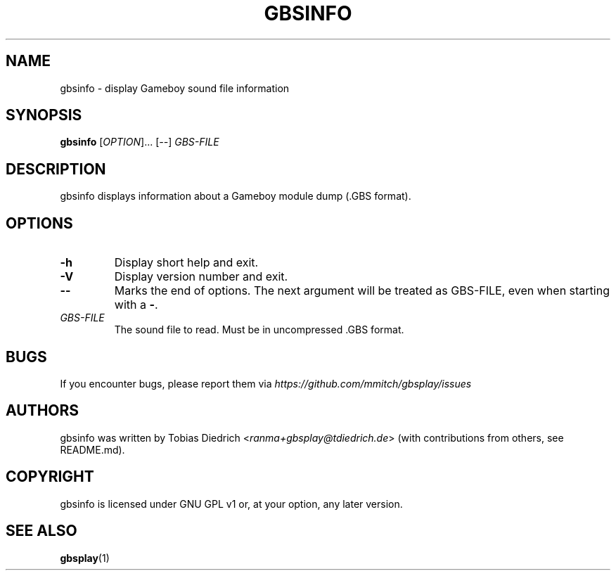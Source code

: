 .\" This manpage 2003-2025 (C) by Christian Garbs <mitch@cgarbs.de>
.\" Licensed under GNU GPL v1 or, at your option, any later version.
.TH "GBSINFO" "1" "%%%VERSION%%%" "Tobias Diedrich" "Gameboy sound player"
.SH "NAME"
gbsinfo \- display Gameboy sound file information
.SH "SYNOPSIS"
.B gbsinfo
.RI [ OPTION ]...
.RI [ -- ]
.I GBS\-FILE
.SH "DESCRIPTION"
gbsinfo displays information about a Gameboy module dump
(.GBS format).
.SH "OPTIONS"
.TP
.B \-h
Display short help and exit.
.TP
.B \-V
Display version number and exit.
.TP
.B \-\-
Marks the end of options.
The next argument will be treated as GBS-FILE, even when starting with a
.BR \- .
.TP
.I GBS\-FILE
The sound file to read.
Must be in uncompressed .GBS format.
.SH "BUGS"
If you encounter bugs, please report them via
.I https://github.com/mmitch/gbsplay/issues
.SH "AUTHORS"
gbsinfo was written by Tobias Diedrich <\fIranma+gbsplay@tdiedrich.de\fP>
(with contributions from others, see README.md).
.SH "COPYRIGHT"
gbsinfo is licensed under GNU GPL v1 or, at your option, any later version.
.SH "SEE ALSO"
.BR gbsplay (1)
